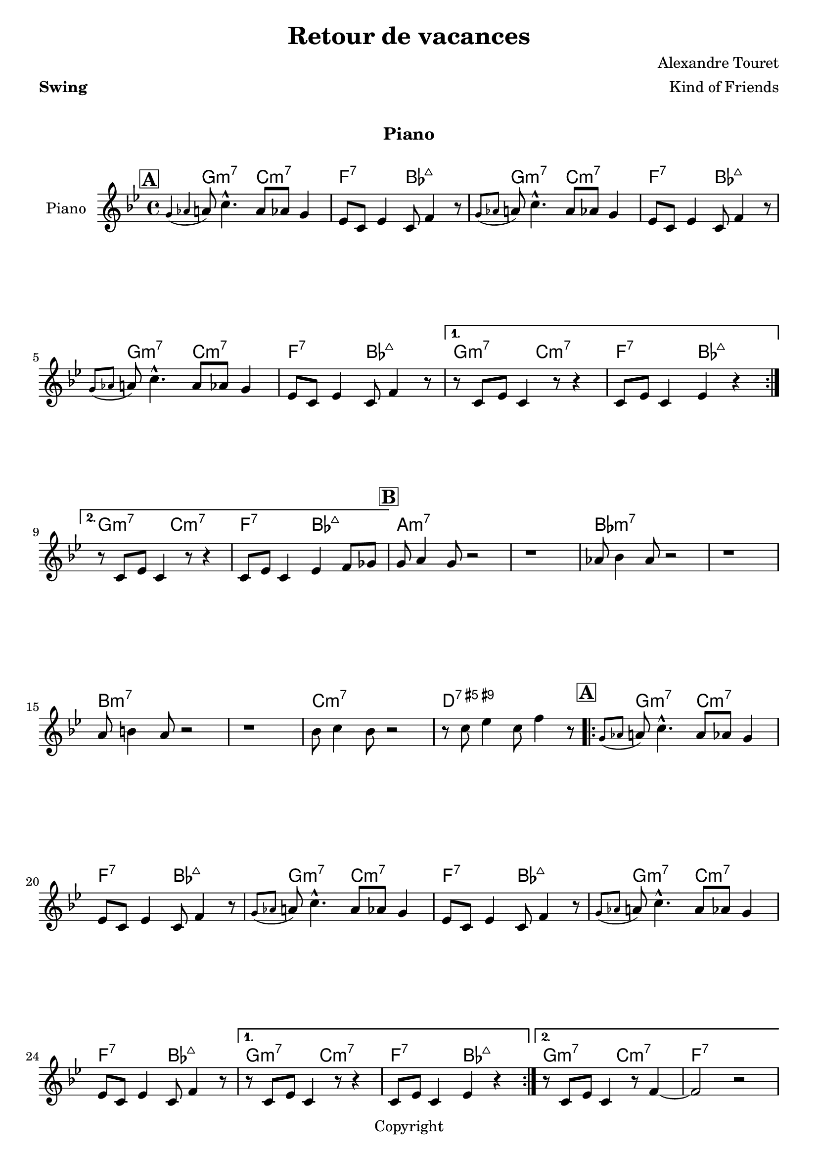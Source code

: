 \version "2.18.2"

date = #(strftime "%d/%m/%Y" (localtime (current-time)))

%%%%%%%%%%%%%%%%%%%%%%%%%%%%%%%%%%%%%%%%%%%%%%%%%%%%%%%%%%%%%%%%%%%%%%%%%%%%%%%
%%% A
%%%%%%%%%%%%%%%%%%%%%%%%%%%%%%%%%%%%%%%%%%%%%%%%%%%%%%%%%%%%%%%%%%%%%%%%%%%%%%%
partie_melodie_a=
\relative c''{
   \repeat volta 2 {   
    \mark \markup { \box \bold { "A" } }
    \appoggiatura{ g aes} a8  c4.-^ a8 aes g4  |
    ees8 c ees4 c8 f4 r8 
    \appoggiatura{ g aes} a8  c4.-^ a8 aes g4  |
    ees8 c ees4 c8 f4 r8 
    \appoggiatura{ g aes} a8  c4.-^ a8 aes g4  |
    ees8 c ees4 c8 f4 r8 

}
    \alternative{
  {
    r8 c ees c4 r8 r4 | c8 ees c4 ees4 r4
  }
  {
    r8 c ees c4 r8 r4 | c8 ees c4 ees4 f8 ges
  } 
}
}


partie_melodie_a_fin=
\relative c''{
   \repeat volta 2 {   
    \mark \markup { \box \bold { "A" } }
    \appoggiatura{ g aes} a8  c4.-^ a8 aes g4  |
    ees8 c ees4 c8 f4 r8 
    \appoggiatura{ g aes} a8  c4.-^ a8 aes g4  |
    ees8 c ees4 c8 f4 r8 
    \appoggiatura{ g aes} a8  c4.-^ a8 aes g4  |
    ees8 c ees4 c8 f4 r8 

}
    \alternative{
  {
    r8 c ees c4 r8 r4 | c8 ees c4 ees4 r4
  }
  {
    r8 c ees c4 r8 f4~ | f2 r
  } 
}
}

partie_accords_a=
\chordmode {
   
    g2:m7 c:m7| f:7 bes:7+ |
    
    
  
}


partie_accords_a_fin=
\chordmode {
 
    g2:m7 c:m7| f1:7 |
  
}

%%%%%%%%%%%%%%%%%%%%%%%%%%%%%%%%%%%%%%%%%%%%%%%%%%%%%%%%%%%%%%%%%%%%%%%%%%%%%%%
%%B
%%%%%%%%%%%%%%%%%%%%%%%%%%%%%%%%%%%%%%%%%%%%%%%%%%%%%%%%%%%%%%%%%%%%%%%%%%%%%%%

partie_melodie_b=
\relative c''{
    \mark \markup { \box \bold { "B" } }
    g8 a4 g8 r2 | r1 |
    aes8 bes4 aes8 r2 | r1|
    a8 b4 a8 r2 | r1
    bes8 c4 bes8 r2 |r8 c ees4 c8 f4 r8 
  
}

partie_accords_b=
\chordmode {
  a1:m7 |a1:m7 | bes:m7 |bes:m7 |b:m7| b:m7 | c:m7 |d:7.5+.9+
}





upper=
\relative c''{
  \clef treble
  \time 4/4
  %%\tempo 4=1
  \tempo \markup {
%     \concat {
%       \smaller \general-align #Y #DOWN \note #"4" #1
%       " = "
%       " 120-140 ou 180-200 "
% 
%       (
%       \smaller \general-align #Y #DOWN \note #"8" #1
%       \smaller \general-align #Y #DOWN \note #"8" #1
%       " = "
%       \smaller \general-align #Y #DOWN \note #"8." #1
%       " "
%       \smaller \general-align #Y #DOWN \note #"16" #1
%       )
%     }
  }
  \key bes \major
 
  \partie_melodie_a 

 

 \partie_melodie_b |
  \partie_melodie_a_fin


}


accords = \chordmode {
  \small{
    \partie_accords_a
    \partie_accords_a
    \partie_accords_a
    \partie_accords_a
    \partie_accords_a
 %%    g2:m7 c:m7| f:7 bes:7+ |
 %%      \partie_accords_a
 %%   \partie_accords_a
 %%    g2:m7 c:m7| f:7 bes:7+ |
    \partie_accords_b
      \partie_accords_a
    \partie_accords_a
    \partie_accords_a
    \partie_accords_a
    \partie_accords_a_fin


}}
\book {
  \paper {
    print-all-headers = ##t
  }
  \header {
    title="Retour de vacances"
    composer="Alexandre Touret"
    arranger = "Kind of Friends"
    meter=\markup {\bold {"Swing"}}
    style = "Jazz"
    maintainer = "Alexandre Touret"
    maintainerEmail = "alexandre.touret@free.fr"
    maintainerWeb = "http://blog.touret.info"
    lastupdated = "\date"
    source = "Composition"
    tagline= \markup {"Gravé le " \date}
    copyright = "Copyright"
  }
  \markup { \vspace #1 }

  \score {
    <<

      \new Staff   = "upper" \with {
        instrumentName = #"Piano"
        shortInstrumentName = #""
      }
      {\upper  \pageBreak}

      \context ChordNames {
         \set chordChanges = ##t
        {\accords}
      }
    >>
    \layout{
      \context {
        \ChordNames
        alignAboveContext = #"upper"
        \override VerticalAxisGroup  #'minimum-Y-extent = #'(-0 . 0)
      }
    }
    \midi { \tempo 4=170}
    \header {
      title = ##f
      composer = ##f
      % Pas de sous-titre pour ce morceau
      subtitle = "Piano"
      meter =##f
      arranger = ##f
    }
  }
  \score {
    \header {
      title = "Retour de vacances"
      % Pas de sous-titre pour ce morceau
      subtitle = "Saxophone Ténor"
      meter = ##f
      copyright = "Creative Commons"
      composer = ##f
      arranger = ##f
    }
    <<
      \new Staff   = "upper" \with {
        instrumentName = #"Sax. Ténor"
        shortInstrumentName = #""
      }  {\transpose g a \upper \pageBreak}

      \context ChordNames {
        \set chordChanges = ##t
        {\transpose g a \accords}
      }
    >>
    \layout{
      \context {
        \ChordNames
        alignAboveContext = #"upper"
        \override VerticalAxisGroup  #'minimum-Y-extent = #'(-0 . 0)
      }
    }
  }
}


